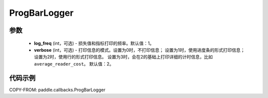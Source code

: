 .. _cn_api_paddle_callbacks_ProgBarLogger:

ProgBarLogger
-------------------------------

.. py:class:: paddle.callbacks.ProgBarLogger(log_freq=1, verbose=2)

 ``ProgBarLogger`` 是一个日志回调类，用来打印损失函数和评估指标。支持静默模式、进度条模式、每次打印一行三种模式，详细的参考下面参数注释。

参数
::::::::::::

  - **log_freq** (int，可选) - 损失值和指标打印的频率。默认值：1。
  - **verbose** (int，可选) - 打印信息的模式。设置为0时，不打印信息；
    设置为1时，使用进度条的形式打印信息；设置为2时，使用行的形式打印信息。
    设置为3时，会在2的基础上打印详细的计时信息，比如 ``average_reader_cost``。
    默认值：2。


代码示例
::::::::::::

COPY-FROM: paddle.callbacks.ProgBarLogger